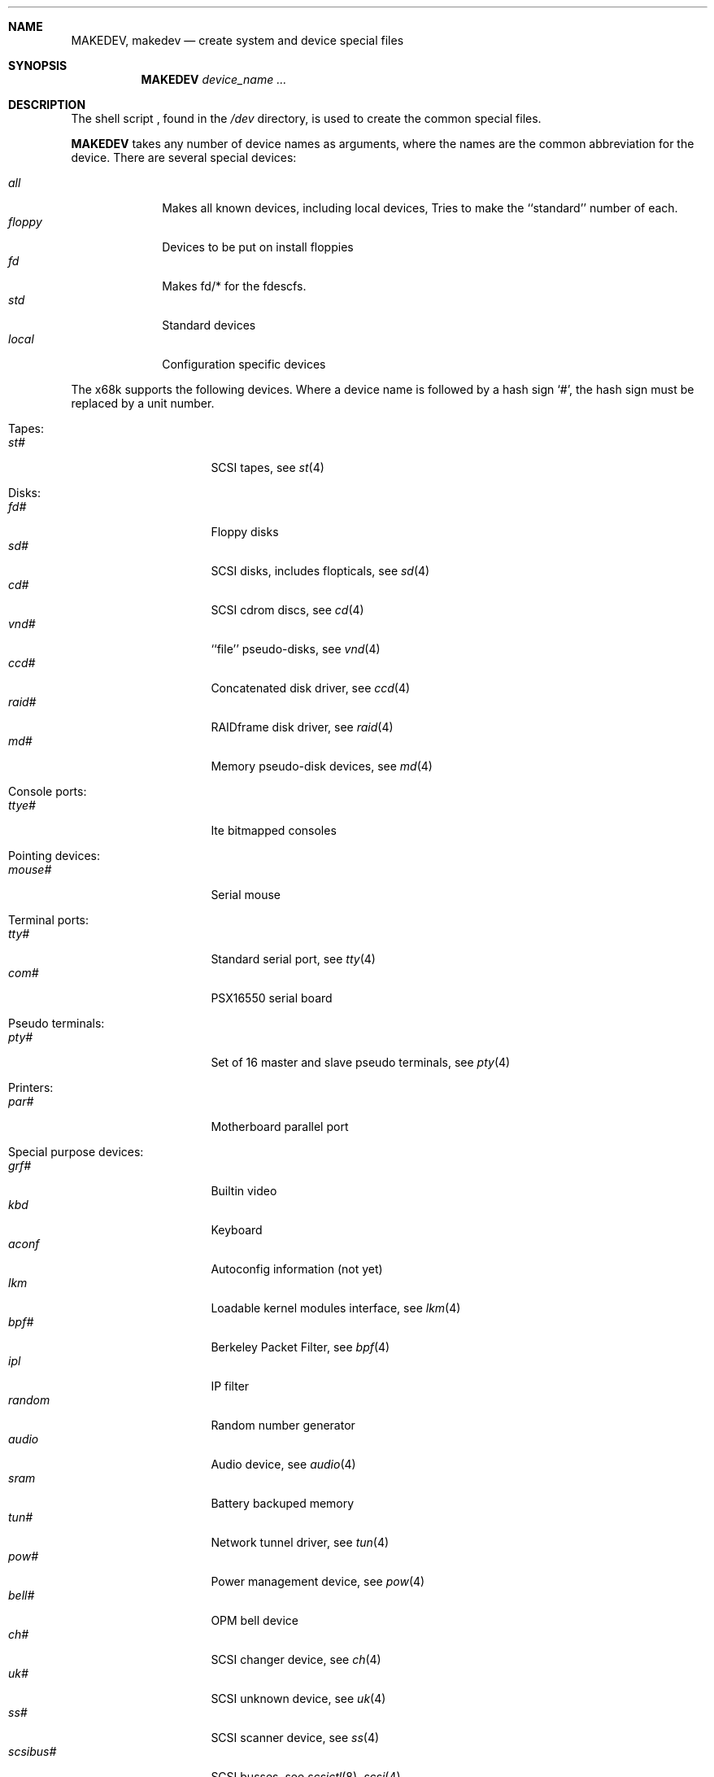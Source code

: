 .\" *** ------------------------------------------------------------------
.\" *** This file was generated automatically
.\" *** from src/etc/etc.x68k/MAKEDEV and
.\" *** src/share/man/man8/man8.x68k/MAKEDEV.8.template
.\" *** 
.\" *** DO NOT EDIT - any changes will be lost!!!
.\" *** ------------------------------------------------------------------
.\"
.\" Copyright (c) 1991, 1993
.\"	The Regents of the University of California.  All rights reserved.
.\"
.\" Redistribution and use in source and binary forms, with or without
.\" modification, are permitted provided that the following conditions
.\" are met:
.\" 1. Redistributions of source code must retain the above copyright
.\"    notice, this list of conditions and the following disclaimer.
.\" 2. Redistributions in binary form must reproduce the above copyright
.\"    notice, this list of conditions and the following disclaimer in the
.\"    documentation and/or other materials provided with the distribution.
.\" 3. All advertising materials mentioning features or use of this software
.\"    must display the following acknowledgement:
.\"	This product includes software developed by the University of
.\"	California, Berkeley and its contributors.
.\" 4. Neither the name of the University nor the names of its contributors
.\"    may be used to endorse or promote products derived from this software
.\"    without specific prior written permission.
.\"
.\" THIS SOFTWARE IS PROVIDED BY THE REGENTS AND CONTRIBUTORS ``AS IS'' AND
.\" ANY EXPRESS OR IMPLIED WARRANTIES, INCLUDING, BUT NOT LIMITED TO, THE
.\" IMPLIED WARRANTIES OF MERCHANTABILITY AND FITNESS FOR A PARTICULAR PURPOSE
.\" ARE DISCLAIMED.  IN NO EVENT SHALL THE REGENTS OR CONTRIBUTORS BE LIABLE
.\" FOR ANY DIRECT, INDIRECT, INCIDENTAL, SPECIAL, EXEMPLARY, OR CONSEQUENTIAL
.\" DAMAGES (INCLUDING, BUT NOT LIMITED TO, PROCUREMENT OF SUBSTITUTE GOODS
.\" OR SERVICES; LOSS OF USE, DATA, OR PROFITS; OR BUSINESS INTERRUPTION)
.\" HOWEVER CAUSED AND ON ANY THEORY OF LIABILITY, WHETHER IN CONTRACT, STRICT
.\" LIABILITY, OR TORT (INCLUDING NEGLIGENCE OR OTHERWISE) ARISING IN ANY WAY
.\" OUT OF THE USE OF THIS SOFTWARE, EVEN IF ADVISED OF THE POSSIBILITY OF
.\" SUCH DAMAGE.
.\"
.\"	from: @(#)MAKEDEV.8	8.1 (Berkeley) 6/5/93
.\"	$NetBSD: MAKEDEV.8,v 1.7 2000/11/07 06:43:34 lukem Exp $
.\"
.Dd July 23, 1997
.Dt MAKEDEV 8 x68k
.Sh NAME
.Nm MAKEDEV ,
.Nm makedev
.Nd create system and device special files
.Sh SYNOPSIS
.Nm MAKEDEV
.Ar device_name Ar ...
.Sh DESCRIPTION
The shell script
.Nm "" ,
found in the
.Pa /dev
directory, is used to create the common special
files.
.\"See
.\".Xr special 8
.\"for a more complete discussion of special files.
.Pp
.Nm
takes any number of device names as arguments, where the names are
the common abbreviation for the device.
There are several special devices:
.Pp
.\" @@@SPECIAL@@@
.Bl -tag -width 01234567 -compact
.It Ar all
Makes all known devices, including local devices, Tries to make the ``standard'' number of each.
.It Ar floppy
Devices to be put on install floppies
.It Ar fd
Makes fd/* for the fdescfs.
.It Ar std
Standard devices
.It Ar local
Configuration specific devices
.El
.Pp
The
.Tn x68k
supports the following devices.
Where a device name is followed by a hash sign
.Ql \&# ,
the hash sign
must be replaced by a unit number.
.Pp
.\" @@@DEVICES@@@
.Bl -tag -width 01
.It Tapes:
. Bl -tag -width 0123456789 -compact
. It Ar st#
SCSI tapes, see
.Xr st 4 
. El
.It Disks:
. Bl -tag -width 0123456789 -compact
. It Ar fd#
Floppy disks
. It Ar sd#
SCSI disks, includes flopticals, see
.Xr sd 4 
. It Ar cd#
SCSI cdrom discs, see
.Xr cd 4 
. It Ar vnd#
``file'' pseudo-disks, see
.Xr vnd 4 
. It Ar ccd#
Concatenated disk driver, see
.Xr ccd 4 
. It Ar raid#
RAIDframe disk driver, see
.Xr raid 4 
. It Ar md#
Memory pseudo-disk devices, see
.Xr md 4 
. El
.It Console ports:
. Bl -tag -width 0123456789 -compact
. It Ar ttye#
Ite bitmapped consoles
. El
.It Pointing devices:
. Bl -tag -width 0123456789 -compact
. It Ar mouse#
Serial mouse
. El
.It Terminal ports:
. Bl -tag -width 0123456789 -compact
. It Ar tty#
Standard serial port, see
.Xr tty 4 
. It Ar com#
PSX16550 serial board
. El
.It Pseudo terminals:
. Bl -tag -width 0123456789 -compact
. It Ar pty#
Set of 16 master and slave pseudo terminals, see
.Xr pty 4 
. El
.It Printers:
. Bl -tag -width 0123456789 -compact
. It Ar par#
Motherboard parallel port
. El
.It Special purpose devices:
. Bl -tag -width 0123456789 -compact
. It Ar grf#
Builtin video
. It Ar kbd
Keyboard
. It Ar aconf
Autoconfig information (not yet)
. It Ar lkm
Loadable kernel modules interface, see
.Xr lkm 4 
. It Ar bpf#
Berkeley Packet Filter, see
.Xr bpf 4 
. It Ar ipl
IP filter
. It Ar random
Random number generator
. It Ar audio
Audio device, see
.Xr audio 4 
. It Ar sram
Battery backuped memory
. It Ar tun#
Network tunnel driver, see
.Xr tun 4 
. It Ar pow#
Power management device, see
.Xr pow 4 
. It Ar bell#
OPM bell device
. It Ar ch#
SCSI changer device, see
.Xr ch 4 
. It Ar uk#
SCSI unknown device, see
.Xr uk 4 
. It Ar ss#
SCSI scanner device, see
.Xr ss 4 
. It Ar scsibus#
SCSI busses, see
.Xr scsictl 8 ,
.Xr scsi 4 
. El
.El
.Pp
.Sh FILES
.Bl -tag -width xxxx -compact
.It Pa /dev
The special file directory.
.El
.Sh SEE ALSO
.Xr mknod 1 , 
.Xr intro 4 ,
.Xr config 8
.\".Xr special 8
